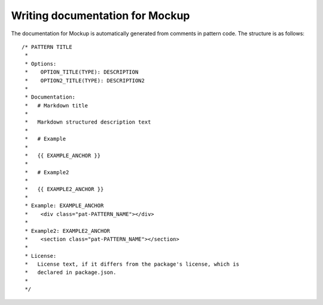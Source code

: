 .. _mockup-writing-documentation:

Writing documentation for Mockup
================================

The documentation for Mockup is automatically generated from comments in pattern code. The structure is as follows::

    /* PATTERN TITLE
     *
     * Options:
     *    OPTION_TITLE(TYPE): DESCRIPTION
     *    OPTION2_TITLE(TYPE): DESCRIPTION2
     *
     * Documentation:
     *   # Markdown title
     *
     *   Markdown structured description text
     *
     *   # Example
     *
     *   {{ EXAMPLE_ANCHOR }}
     *
     *   # Example2
     *
     *   {{ EXAMPLE2_ANCHOR }}
     *
     * Example: EXAMPLE_ANCHOR
     *    <div class="pat-PATTERN_NAME"></div>
     *
     * Example2: EXAMPLE2_ANCHOR
     *    <section class="pat-PATTERN_NAME"></section>
     *
     * License:
     *   License text, if it differs from the package's license, which is
     *   declared in package.json.
     *
     */


